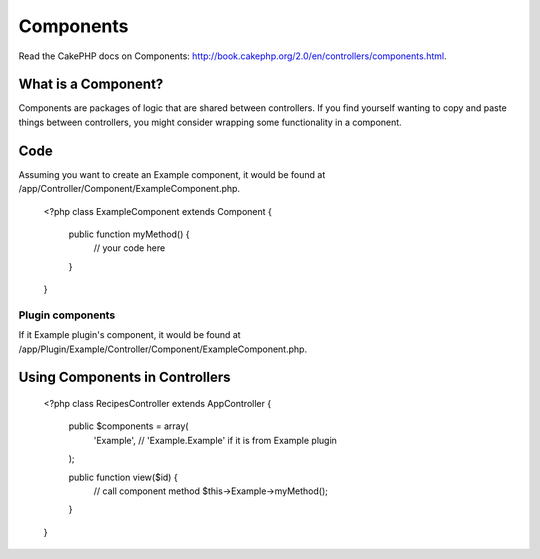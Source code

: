 Components
##########

Read the CakePHP docs on Components: http://book.cakephp.org/2.0/en/controllers/components.html.

What is a Component?
====================

Components are packages of logic that are shared between controllers. If you find yourself wanting to copy and paste things between controllers, you might consider wrapping some functionality in a component.

Code
====

Assuming you want to create an Example component, it would be found at /app/Controller/Component/ExampleComponent.php.

    <?php
    class ExampleComponent extends Component {
    
        public function myMethod() {
            // your code here
        }

    }

Plugin components
-----------------

If it Example plugin's component, it would be found at /app/Plugin/Example/Controller/Component/ExampleComponent.php.

Using Components in Controllers
===============================

    <?php
    class RecipesController extends AppController {

        public $components = array(
            'Example', // 'Example.Example' if it is from Example plugin
        );

        public function view($id)     {
            // call component method
            $this->Example->myMethod();
        }

    }